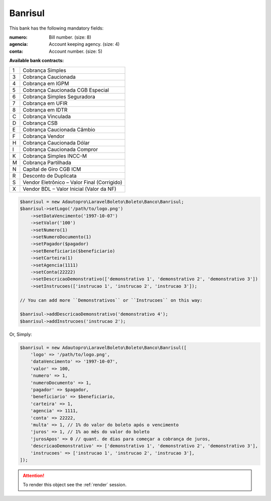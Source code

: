 Banrisul
========

This bank has the following mandatory fields:

:numero: Bill number. (size: 8)
:agencia: Account keeping agency. (size: 4)
:conta: Account number. (size: 5)

**Available bank contracts:**

=  ===========================================
1  Cobrança Simples
3  Cobrança Caucionada
4  Cobrança em IGPM
5  Cobrança Caucionada CGB Especial
6  Cobrança Simples Seguradora
7  Cobrança em UFIR
8  Cobrança em IDTR
C  Cobrança Vinculada
D  Cobrança CSB
E  Cobrança Caucionada Câmbio
F  Cobrança Vendor
H  Cobrança Caucionada Dólar
I  Cobrança Caucionada Compror
K  Cobrança Simples INCC-M
M  Cobrança Partilhada
N  Capital de Giro CGB ICM
R  Desconto de Duplicata
S  Vendor Eletrônico – Valor Final (Corrigido)
X  Vendor BDL – Valor Inicial (Valor da NF)
=  ===========================================

.. code-block:: php

    $banrisul = new Adautopro\LaravelBoleto\Boleto\Banco\Banrisul;
    $banrisul->setLogo('/path/to/logo.png')
        ->setDataVencimento('1997-10-07')
        ->setValor('100')
        ->setNumero(1)
        ->setNumeroDocumento(1)
        ->setPagador($pagador)
        ->setBeneficiario($beneficiario)
        ->setCarteira(1)
        ->setAgencia(1111)
        ->setConta(22222)
        ->setDescricaoDemonstrativo(['demonstrativo 1', 'demonstrativo 2', 'demonstrativo 3'])
        ->setInstrucoes(['instrucao 1', 'instrucao 2', 'instrucao 3']);

    // You can add more ``Demonstrativos`` or ``Instrucoes`` on this way:

    $banrisul->addDescricaoDemonstrativo('demonstrativo 4');
    $banrisul->addInstrucoes('instrucao 2');

Or, Simply:

.. code-block:: php

    $banrisul = new Adautopro\LaravelBoleto\Boleto\Banco\Banrisul([
        'logo' => '/path/to/logo.png',
        'dataVencimento' => '1997-10-07',
        'valor' => 100,
        'numero' => 1,
        'numeroDocumento' => 1,
        'pagador' => $pagador,
        'beneficiario' => $beneficiario,
        'carteira' => 1,
        'agencia' => 1111,
        'conta' => 22222,
        'multa' => 1, // 1% do valor do boleto após o vencimento
        'juros' => 1, // 1% ao mês do valor do boleto
        'jurosApos' => 0 // quant. de dias para começar a cobrança de juros,
        'descricaoDemonstrativo' => ['demonstrativo 1', 'demonstrativo 2', 'demonstrativo 3'],
        'instrucoes' => ['instrucao 1', 'instrucao 2', 'instrucao 3'],
    ]);

.. ATTENTION::
    To render this object see the :ref:`render` session.
